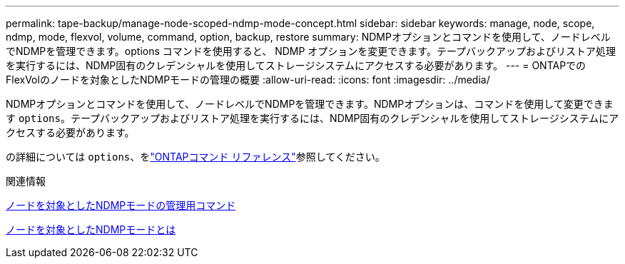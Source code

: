 ---
permalink: tape-backup/manage-node-scoped-ndmp-mode-concept.html 
sidebar: sidebar 
keywords: manage, node, scope, ndmp, mode, flexvol, volume, command, option, backup, restore 
summary: NDMPオプションとコマンドを使用して、ノードレベルでNDMPを管理できます。options コマンドを使用すると、 NDMP オプションを変更できます。テープバックアップおよびリストア処理を実行するには、NDMP固有のクレデンシャルを使用してストレージシステムにアクセスする必要があります。 
---
= ONTAPでのFlexVolのノードを対象としたNDMPモードの管理の概要
:allow-uri-read: 
:icons: font
:imagesdir: ../media/


[role="lead"]
NDMPオプションとコマンドを使用して、ノードレベルでNDMPを管理できます。NDMPオプションは、コマンドを使用して変更できます `options`。テープバックアップおよびリストア処理を実行するには、NDMP固有のクレデンシャルを使用してストレージシステムにアクセスする必要があります。

の詳細については `options`、をlink:https://docs.netapp.com/us-en/ontap-cli/search.html?q=options["ONTAPコマンド リファレンス"^]参照してください。

.関連情報
xref:commands-manage-node-scoped-ndmp-reference.adoc[ノードを対象としたNDMPモードの管理用コマンド]

xref:node-scoped-ndmp-mode-concept.adoc[ノードを対象としたNDMPモードとは]
